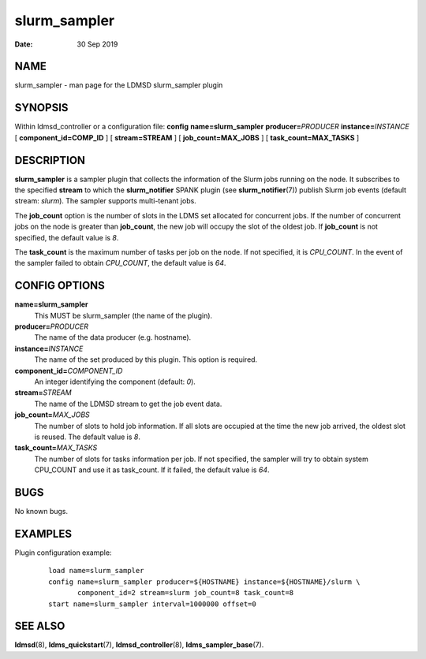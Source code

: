 ====================
slurm_sampler
====================

:Date:   30 Sep 2019

NAME
====

slurm_sampler - man page for the LDMSD slurm_sampler plugin

SYNOPSIS
========

Within ldmsd_controller or a configuration file: **config**
**name=slurm_sampler** **producer=**\ *PRODUCER*
**instance=**\ *INSTANCE* [ **component_id=\ COMP_ID** ] [
**stream=\ STREAM** ] [ **job_count=\ MAX_JOBS** ] [
**task_count=\ MAX_TASKS** ]

DESCRIPTION
===========

**slurm_sampler** is a sampler plugin that collects the information of
the Slurm jobs running on the node. It subscribes to the specified
**stream** to which the **slurm_notifier** SPANK plugin (see
**slurm_notifier**\ (7)) publish Slurm job events (default
stream: *slurm*). The sampler supports multi-tenant jobs.

The **job_count** option is the number of slots in the LDMS set
allocated for concurrent jobs. If the number of concurrent jobs on the
node is greater than **job_count**, the new job will occupy the slot of
the oldest job. If **job_count** is not specified, the default value is
*8*.

The **task_count** is the maximum number of tasks per job on the node.
If not specified, it is *CPU_COUNT*. In the event of the sampler failed
to obtain *CPU_COUNT*, the default value is *64*.

CONFIG OPTIONS
==============

**name=slurm_sampler**
   This MUST be slurm_sampler (the name of the plugin).

**producer=**\ *PRODUCER*
   The name of the data producer (e.g. hostname).

**instance=**\ *INSTANCE*
   The name of the set produced by this plugin. This option is required.

**component_id=**\ *COMPONENT_ID*
   An integer identifying the component (default: *0*).

**stream=**\ *STREAM*
   The name of the LDMSD stream to get the job event data.

**job_count=**\ *MAX_JOBS*
   The number of slots to hold job information. If all slots are
   occupied at the time the new job arrived, the oldest slot is reused.
   The default value is *8*.

**task_count=**\ *MAX_TASKS*
   The number of slots for tasks information per job. If not specified,
   the sampler will try to obtain system CPU_COUNT and use it as
   task_count. If it failed, the default value is *64*.

BUGS
====

No known bugs.

EXAMPLES
========

Plugin configuration example:

   ::

      load name=slurm_sampler
      config name=slurm_sampler producer=${HOSTNAME} instance=${HOSTNAME}/slurm \
             component_id=2 stream=slurm job_count=8 task_count=8
      start name=slurm_sampler interval=1000000 offset=0

SEE ALSO
========

**ldmsd**\ (8), **ldms_quickstart**\ (7), **ldmsd_controller**\ (8),
**ldms_sampler_base**\ (7).
